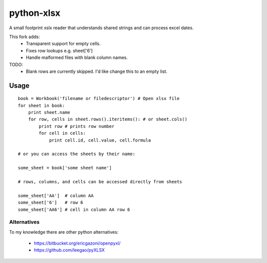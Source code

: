python-xlsx
===========

A small footprint xslx reader that understands shared strings and can process
excel dates.

This fork adds:
    * Transparent support for empty cells.
    * Fixes row lookups e.g. sheet['6']
    * Handle malformed files with blank column names.

TODO:
    * Blank rows are currently skipped. I'd like change this to an empty list.

Usage
+++++++

::

    book = Workbook('filename or filedescriptor') # Open xlsx file
    for sheet in book:
        print sheet.name
        for row, cells in sheet.rows().iteritems(): # or sheet.cols()
            print row # prints row number
            for cell in cells:
                print cell.id, cell.value, cell.formula

    # or you can access the sheets by their name:

    some_sheet = book['some sheet name']

    # rows, columns, and cells can be accessed directly from sheets

    some_sheet['AA']  # column AA
    some_sheet['6']   # row 6
    some_sheet['AA6'] # cell in column AA row 6

Alternatives
------------

To my knowledge there are other python alternatives:

 * https://bitbucket.org/ericgazoni/openpyxl/
 * https://github.com/leegao/pyXLSX
